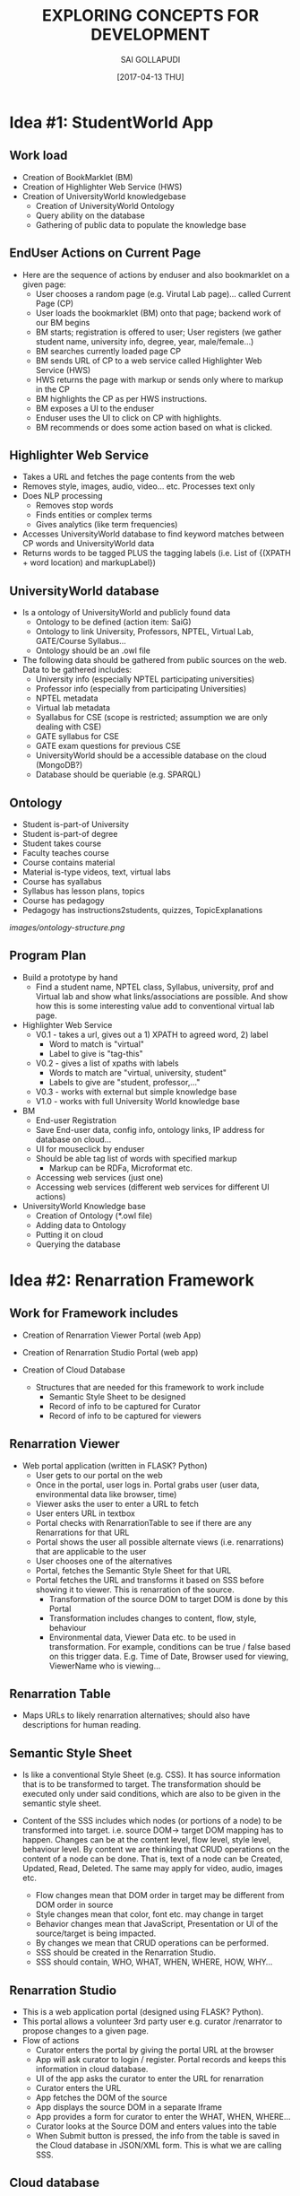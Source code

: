 #+title: EXPLORING CONCEPTS FOR DEVELOPMENT
#+AUTHOR:SAI GOLLAPUDI
#+DATE: [2017-04-13 THU]

* Idea #1: StudentWorld App
** Work load
+ Creation of BookMarklet (BM)
+ Creation of Highlighter Web Service (HWS)
+ Creation of UniversityWorld knowledgebase
    - Creation of UniversityWorld Ontology
    - Query ability on the database
    - Gathering of public data to populate the knowledge base

** EndUser Actions on Current Page
+ Here are the sequence of actions by enduser and also bookmarklet on
  a given page:
    - User chooses a random page (e.g. Virutal Lab page)... called
      Current Page (CP)
    - User loads the bookmarklet (BM) onto that page; backend work of
      our BM begins
    - BM starts; registration is offered to user; User registers (we
      gather student name, university info, degree, year,
      male/female...)
    - BM searches currently loaded page CP
    - BM sends URL of CP to a web service called Highlighter Web
      Service (HWS)
    - HWS returns the page with markup or sends only where to markup
      in the CP
    - BM highlights the CP as per HWS instructions.
    - BM exposes a UI to the enduser
    - Enduser uses the UI to click on CP with highlights. 
    - BM recommends or does some action based on what is clicked.

** Highlighter Web Service
+ Takes a URL and fetches the page contents from the web
+ Removes style, images, audio, video... etc. Processes text only
+ Does NLP processing
    - Removes stop words
    - Finds entities or complex terms
    - Gives analytics (like term frequencies)
+ Accesses UniversityWorld database to find keyword matches between CP
  words and UniversityWorld data
+ Returns words to be tagged PLUS the tagging labels (i.e. List of
  {(XPATH + word location) and markupLabel})

** UniversityWorld database
+ Is a ontology of UniversityWorld and publicly found data
    - Ontology to be defined (action item: SaiG)
    - Ontology to link University, Professors, NPTEL, Virtual Lab,
      GATE/Course Syllabus...
    - Ontology should be an .owl file 
+ The following data should be gathered from public sources on the
  web. Data to be gathered includes:
    - University info (especially NPTEL participating universities)
    - Professor info (especially from participating Universities)
    - NPTEL metadata
    - Virtual lab metadata
    - Syallabus for CSE (scope is restricted; assumption we are only
      dealing with CSE)
    - GATE syllabus for CSE
    - GATE exam questions for previous CSE
 + UniversityWorld should be a accessible database on the cloud
   (MongoDB?)
 + Database should be queriable (e.g. SPARQL)

** Ontology
+ Student is-part-of University
+ Student is-part-of degree
+ Student takes course
+ Faculty teaches course
+ Course contains material
+ Material is-type videos, text, virtual labs
+ Course has syallabus
+ Syllabus has lesson plans, topics
+ Course has pedagogy
+ Pedagogy has instructions2students, quizzes, TopicExplanations
[[images/ontology-structure.png]]
** Program Plan
+ Build a prototype by hand 
    - Find a student name, NPTEL class, Syllabus, university, prof and
      Virtual lab and show what links/associations are possible. And
      show how this is some interesting value add to conventional
      virtual lab page.

+ Highlighter Web Service
    - V0.1 - takes a url, gives out a 1) XPATH to agreed word, 2) label 
       - Word to match is "virtual"
       - Label to give is "tag-this"
    - V0.2 - gives a list of xpaths with labels
       - Words to match are "virtual, university, student"
       - Labels to give are "student, professor,..."
    - V0.3 - works with external but simple knowledge base
    - V1.0 - works with full University World knowledge base

+ BM
    - End-user Registration
    - Save End-user data, config info, ontology links, IP address for
      database on cloud...
    - UI for mouseclick by enduser
    - Should be able tag list of words with specified markup
        - Markup can be RDFa, Microformat etc.
    - Accessing web services (just one)
    - Accessing web services (different web services for different UI
      actions)

+ UniversityWorld Knowledge base
    - Creation of Ontology (*.owl file)
    - Adding data to Ontology
    - Putting it on cloud
    - Querying the database

* Idea #2: Renarration Framework
** Work for Framework includes
+ Creation of Renarration Viewer Portal (web App)
+ Creation of Renarration Studio Portal (web app)
+ Creation of Cloud Database
   
  + Structures that are needed for this framework to work include
   - Semantic Style Sheet to be designed
   - Record of info to be captured for Curator
   - Record of info to be captured for viewers

** Renarration Viewer
+ Web portal application (written in FLASK? Python)
   - User gets to our portal on the web
   - Once in the portal, user logs in. Portal grabs user (user data,
     environmental data like browser, time)
   - Viewer asks the user to enter a URL to fetch
   - User enters URL in textbox 
   - Portal checks with RenarrationTable to see if there are any
     Renarrations for that URL
   - Portal shows the user all possible alternate views
     (i.e. renarrations) that are applicable to the user
   - User chooses one of the alternatives
   - Portal, fetches the Semantic Style Sheet for that URL 
   - Portal fetches the URL and transforms it based on SSS before
     showing it to viewer. This is renarration of the source.
       - Transformation of the source DOM to target DOM is done by this
        Portal
       - Transformation includes changes to content, flow, style,
        behaviour
       - Environmental data, Viewer Data etc. to be used in
        transformation. For example, conditions can be true / false
        based on this trigger data. E.g. Time of Date, Browser used
        for viewing, ViewerName who is viewing…

** Renarration Table
+ Maps URLs to likely renarration alternatives; should also have
  descriptions for human reading.

** Semantic Style Sheet
+ Is like a conventional Style Sheet (e.g. CSS). It has source
  information that is to be transformed to target. The transformation
  should be executed only under said conditions, which are also to be
  given in the semantic style sheet.

+ Content of the SSS includes which nodes (or portions of a node) to
  be transformed into target. i.e. source DOM-> target DOM mapping has
  to happen. Changes can be at the content level, flow level, style
  level, behaviour level. By content we are thinking that CRUD
  operations on the content of a node can be done. That is, text of a
  node can be Created, Updated, Read, Deleted. The same may apply for
  video, audio, images etc.

   - Flow changes mean that DOM order in target may be different from
     DOM order in source
   - Style changes mean that color, font etc. may change in target
   - Behavior changes mean that JavaScript, Presentation or UI of the
     source/target is being impacted.
   - By changes we mean that CRUD operations can be performed. 
   - SSS should be created in the Renarration Studio.
   - SSS should contain, WHO, WHAT, WHEN, WHERE, HOW, WHY…

** Renarration Studio
+ This is a web application portal (designed using FLASK? Python).
+ This portal allows a volunteer 3rd party user e.g. curator
  /renarrator to propose changes to a given page.
+ Flow of actions
    - Curator enters the portal by giving the portal URL at the
      browser
    - App will ask curator to login / register. Portal records and
      keeps this information in cloud database.
    - UI of the app asks the curator to enter the URL for renarration
    - Curator enters the URL
    - App fetches the DOM of the source
    - App displays the source DOM in a separate Iframe
    - App provides a form for curator to enter the WHAT, WHEN, WHERE…
    - Curator looks at  the  Source DOM and enters values into the table 
    - When Submit button is pressed, the info from the table is saved
      in the Cloud database in JSON/XML form. This is what we are
      calling SSS.

** Cloud database
+ Database maybe implemented as a MongoDB type cloud DB. This contains
  the following:
    - Renarration table
    - Records of curators 
    - Records of users
    - SSS in JSON /XML forms

** Project Actions
+ DOM transformation
  - V0.1 do by hand
  - V0.2 do by JSON/ XML
  - V0.3 do by simple SSS 
  - V0.4 simple rule engine 
  - V1.0 do by complete SSS using a DROOLs type rule engine
+ SSS design
  - Using SSS as input to transform Source DOM to Target DOM
  - V0.1 play only at node level. Add/del… CRUD on nodes. SSS in v0.1
    is very simple JSON/XML sheet
  - V0.2 play within the node. CRUD within the nodes. SSS in v0.2 is
    still very simple JSON/XML sheet but has info on the content
    within the node
  - SSS 1.0 is a complete table with WHAT, WHEN… info
  - V1.0 of SSS design is that a complete SSS is used to transform
    Source DOM to Target DOM.
+ Cloud Database design
